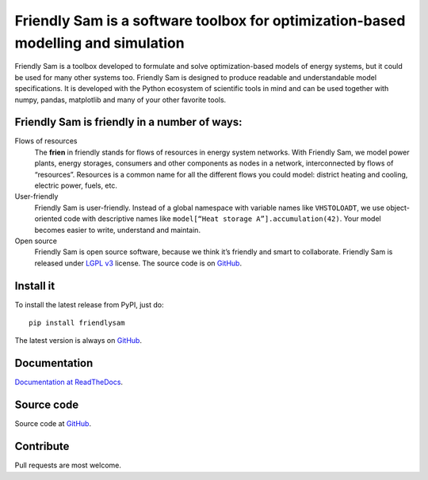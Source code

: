 Friendly Sam is a software toolbox for optimization-based modelling and simulation
====================================================================================

Friendly Sam is a toolbox developed to formulate and solve optimization-based models of energy systems, but it could be used for many other systems too. Friendly Sam is designed to produce readable and understandable model specifications. It is developed with the Python ecosystem of scientific tools in mind and can be used together with numpy, pandas, matplotlib and many of your other favorite tools.

Friendly Sam is friendly in a number of ways:
----------------------------------------------

Flows of resources
    The **frien** in friendly stands for flows of resources in energy system networks. With Friendly Sam, we model power plants, energy storages, consumers and other components as nodes in a network, interconnected by flows of “resources”. Resources is a common name for all the different flows you could model: district heating and cooling, electric power, fuels, etc. 

User-friendly
    Friendly Sam is user-friendly. Instead of a global namespace with variable names like ``VHSTOLOADT``, we use object-oriented code with descriptive names like ``model[“Heat storage A”].accumulation(42)``. Your model becomes easier to write, understand and maintain.

Open source
    Friendly Sam is open source software, because we think it’s friendly and smart to collaborate. Friendly Sam is released under `LGPL v3 <https://www.gnu.org/licenses/lgpl.html>`_ license. The source code is on `GitHub <https://github.com/sp-etx/friendlysam>`_.

Install it
-------------
To install the latest release from PyPI, just do::

    pip install friendlysam

The latest version is always on `GitHub <https://github.com/sp-etx/friendlysam>`_.

Documentation
---------------------------------
`Documentation at ReadTheDocs <http://friendly-sam.readthedocs.org/en/latest/>`_.

Source code
---------------------
Source code at `GitHub <https://github.com/sp-etx/friendlysam>`_.

Contribute
---------------
Pull requests are most welcome.

